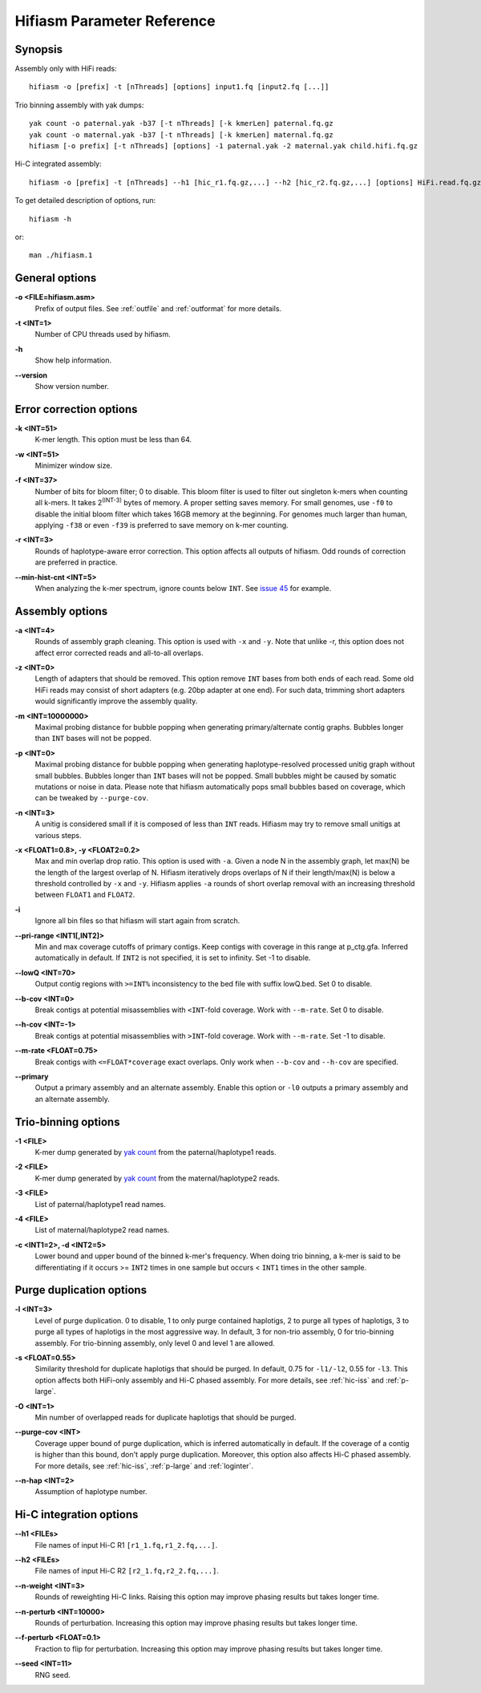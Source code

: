 
.. _parameter-reference:

Hifiasm Parameter Reference
============================

Synopsis
~~~~~~~~~~~~~~~~~~~~~~~~~~~~~

Assembly only with HiFi reads:
::

  hifiasm -o [prefix] -t [nThreads] [options] input1.fq [input2.fq [...]]

Trio binning assembly with yak dumps:
::

  yak count -o paternal.yak -b37 [-t nThreads] [-k kmerLen] paternal.fq.gz
  yak count -o maternal.yak -b37 [-t nThreads] [-k kmerLen] maternal.fq.gz
  hifiasm [-o prefix] [-t nThreads] [options] -1 paternal.yak -2 maternal.yak child.hifi.fq.gz

Hi-C integrated assembly:
::

  hifiasm -o [prefix] -t [nThreads] --h1 [hic_r1.fq.gz,...] --h2 [hic_r2.fq.gz,...] [options] HiFi.read.fq.gz

To get detailed description of options, run:
::

  hifiasm -h

or:
::

  man ./hifiasm.1


General options
~~~~~~~~~~~~~~~~~~~~~~~~~~~~~

.. _oopt:

**\-o <FILE=hifiasm.asm>**
  Prefix of output files. See :ref:`outfile` and :ref:`outformat` for more details.

.. _topt:

**\-t <INT=1>**
  Number of CPU threads used by hifiasm.

.. _hopt:

**\-h** 
  Show help information.

.. _versionopt:

**\-\-version** 
  Show version number.


Error correction options
~~~~~~~~~~~~~~~~~~~~~~~~~~~~~

.. _kopt:

**\-k <INT=51>**
  K-mer length. This option must be less than 64.

.. _wopt:

**\-w <INT=51>**    
  Minimizer window size.

.. _fopt:

**\-f <INT=37>**    
  Number  of  bits for bloom filter; 0 to disable. This bloom filter is used to filter out singleton k-mers when counting all k-mers. It takes 2\ :sup:`(INT-3)` bytes of memory. A proper setting saves memory. For small genomes, use ``-f0`` to disable the initial bloom filter which takes 16GB memory at the beginning. For genomes much larger than human, applying ``-f38`` or even ``-f39`` is preferred to save memory on k-mer counting.

.. _ropt:

**\-r <INT=3>**
  Rounds of haplotype-aware error correction. This option affects all outputs of hifiasm. Odd rounds of correction are preferred in practice.

.. _min-hist-cnt-opt:

**\-\-min-hist-cnt <INT=5>**
  When analyzing the k-mer spectrum, ignore counts below ``INT``. See `issue 45 <https://github.com/chhylp123/hifiasm/issues/49>`_ for example.



Assembly options
~~~~~~~~~~~~~~~~~~~~~~~~~~~~~

.. _aopt:

**\-a <INT=4>**
  Rounds of assembly graph cleaning. This option is used with ``-x`` and ``-y``. Note that unlike -r, this option does not affect error corrected reads and all-to-all overlaps.

.. _zopt:

**\-z <INT=0>**
  Length  of  adapters that should be removed. This option remove ``INT`` bases from both ends of each read.  Some old HiFi reads may consist of short adapters (e.g. 20bp adapter at one end). For such data, trimming short adapters would significantly improve the assembly quality.

.. _mopt:

**\-m <INT=10000000>**
  Maximal probing distance for bubble popping when generating primary/alternate contig graphs. Bubbles longer than ``INT`` bases will not be popped.

.. _popt:

**\-p <INT=0>**
  Maximal probing distance for bubble popping when generating haplotype-resolved processed unitig graph without small bubbles. Bubbles longer than ``INT`` bases will not be popped. Small bubbles might be caused by somatic mutations or noise in data. Please note that hifiasm automatically pops small bubbles based on coverage, which can be tweaked by ``--purge-cov``.

.. _nopt:

**\-n <INT=3>**
  A unitig is considered small if it is composed of less than ``INT`` reads. Hifiasm may try to remove small unitigs at various steps.

.. _xyopt:

**\-x <FLOAT1=0.8>, \-y <FLOAT2=0.2>**
  Max and min overlap drop ratio. This option is used with ``-a``. Given a node N in the assembly graph, let max(N) be the length of the largest overlap of N. Hifiasm iteratively drops overlaps of N if their length/max(N) is below a threshold controlled by ``-x`` and ``-y``. Hifiasm applies ``-a`` rounds of short overlap removal with an increasing threshold between ``FLOAT1`` and ``FLOAT2``.

.. _iopt:

**\-i**
  Ignore all bin files so that hifiasm will start again from scratch.

.. _pri-range-opt:

**\-\-pri-range <INT1[,INT2]>**
  Min and max coverage cutoffs of primary contigs. Keep contigs with coverage in this range at p_ctg.gfa. Inferred automatically in default. If ``INT2`` is not specified, it is set to infinity. Set -1 to disable.

.. _lowQ-opt:

**\-\-lowQ <INT=70>**
  Output contig regions with ``>=INT%`` inconsistency to the bed file with suffix lowQ.bed. Set 0 to disable.

.. _b-cov-opt:

**\-\-b-cov <INT=0>**
  Break contigs at potential misassemblies with ``<INT``-fold coverage. Work with ``--m-rate``. Set 0 to disable.

.. _h-cov-opt:

**\-\-h-cov <INT=-1>**
  Break contigs at potential misassemblies with ``>INT``-fold coverage. Work with ``--m-rate``. Set -1 to disable.

.. _m-rate-opt:

**\-\-m-rate <FLOAT=0.75>**
  Break contigs with ``<=FLOAT*coverage`` exact overlaps. Only work when ``--b-cov`` and ``--h-cov`` are specified.

.. _primary-opt:

**\-\-primary**
  Output a primary assembly and an alternate assembly. Enable this option or ``-l0`` outputs a primary assembly and an alternate assembly.


Trio-binning options
~~~~~~~~~~~~~~~~~~~~~~~~~~~~~

.. _1opt:

**\-1 <FILE>**
  K-mer dump generated by `yak count <https://github.com/lh3/yak>`_ from the paternal/haplotype1 reads.

.. _2opt:

**\-2 <FILE>**
  K-mer dump generated by `yak count <https://github.com/lh3/yak>`_ from the maternal/haplotype2 reads.

.. _3opt:

**\-3 <FILE>**
  List of paternal/haplotype1 read names.

.. _4opt:

**\-4 <FILE>**
  List of maternal/haplotype2 read names.

.. _cdopt:

**\-c <INT1=2>, -d <INT2=5>**
  Lower bound and upper bound of the binned k-mer's frequency. When doing trio binning, a k-mer is said to be differentiating if it occurs >= ``INT2`` times in one sample but occurs < ``INT1`` times in the other sample.

Purge duplication options
~~~~~~~~~~~~~~~~~~~~~~~~~~~~~

.. _ldopt:

**\-l <INT=3>**
  Level of purge duplication. 0 to disable, 1 to only purge contained haplotigs, 2 to purge all types of haplotigs, 3 to purge all types of haplotigs in the most aggressive way. In default, 3 for non-trio assembly, 0 for trio-binning assembly. For trio-binning assembly, only level 0 and level 1 are allowed.

.. _sdopt:

**\-s <FLOAT=0.55>**
  Similarity threshold for duplicate haplotigs that should be purged. In default, 0.75 for ``-l1/-l2``, 0.55 for ``-l3``. This option affects both HiFi-only assembly and Hi-C phased assembly. For more details, see :ref:`hic-iss` and :ref:`p-large`.

.. _ovlpdopt:

**\-O <INT=1>**
  Min number of overlapped reads for duplicate haplotigs that should be purged.

.. _purgeopt:

**\-\-purge-cov <INT>**
  Coverage upper bound of purge duplication, which is inferred automatically in default. If the coverage of a contig is higher than this bound, don't apply purge duplication. Moreover, this option also affects Hi-C phased assembly. For more details, see :ref:`hic-iss`, :ref:`p-large` and :ref:`loginter`.

.. _nhapopt:

**\-\-n\-hap <INT=2>**
  Assumption of haplotype number.



Hi-C integration options
~~~~~~~~~~~~~~~~~~~~~~~~~~~~~

.. _h1opt:

**\-\-h1 <FILEs>**
  File names of input Hi-C R1 ``[r1_1.fq,r1_2.fq,...]``.

.. _h2opt:

**\-\-h2 <FILEs>**
  File names of input Hi-C R2 ``[r2_1.fq,r2_2.fq,...]``.

.. _n-weightopt:

**\-\-n-weight <INT=3>**
  Rounds of reweighting Hi-C links. Raising this option may improve phasing results but takes longer time.

.. _n-perturbopt:

**\-\-n-perturb <INT=10000>**
  Rounds of perturbation. Increasing this option may improve phasing results but takes longer time.

.. _f-perturbopt:

**\-\-f-perturb <FLOAT=0.1>**
  Fraction to flip for perturbation. Increasing this option may improve phasing results but takes longer time.

.. _seedopt:

**\-\-seed <INT=11>**
  RNG seed.